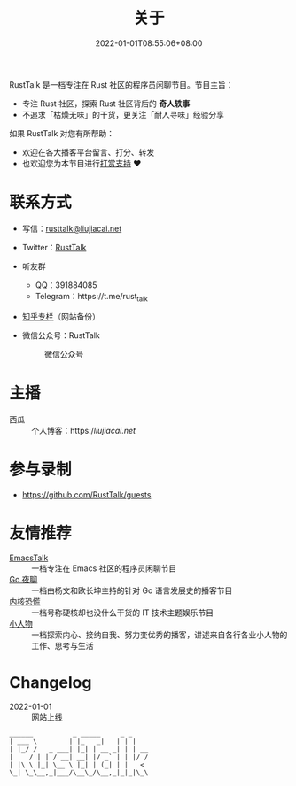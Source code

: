 #+TITLE: 关于
#+DATE: 2022-01-01T08:55:06+08:00
#+LASTMOD: 2022-06-19T22:15:21+0800

#+BEGIN_EXPORT html
<p align="center">
<img src="/apple-touch-icon.png" title="RustTalk Logo" />
</p>
#+END_EXPORT

RustTalk 是一档专注在 Rust 社区的程序员闲聊节目。节目主旨：
- 专注 Rust 社区，探索 Rust 社区背后的 *奇人轶事*
- 不追求「枯燥无味」的干货，更关注「耐人寻味」经验分享

如果 RustTalk 对您有所帮助：
- 欢迎在各大播客平台留言、打分、转发
- 也欢迎您为本节目进行[[https://liujiacai.net/donate/][打赏支持]] ❤️

* 联系方式
- 写信：[[mailto:rusttalk@liujiacai.net][rusttalk@liujiacai.net]]
- Twitter：[[https://twitter.com/RustTalk][RustTalk]]
- 听友群
  - QQ：391884085
  - Telegram：https://t.me/rust_talk
- [[https://www.zhihu.com/column/c_1469645018268524546][知乎专栏]]（网站备份）
- 微信公众号：RustTalk
  #+CAPTION: 微信公众号
  [[/images/weixin.jpg]]

* 主播
- 西瓜 :: 个人博客：https://liujiacai.net/

* 参与录制
- https://github.com/RustTalk/guests

* 友情推荐
- [[https://emacstalk.github.io/][EmacsTalk]] :: 一档专注在 Emacs 社区的程序员闲聊节目
- [[https://talkgo.fm/][Go 夜聊]] :: 一档由杨文和欧长坤主持的针对 Go 语言发展史的播客节目
- [[https://pan.icu/][内核恐慌]] :: 一档号称硬核却也没什么干货的 IT 技术主题娱乐节目
- [[https://anobody.im/][小人物]] :: 一档探索内心、接纳自我、努力变优秀的播客，讲述来自各行各业小人物的工作、思考与生活


* Changelog
- 2022-01-01 :: 网站上线
#+begin_example
______          _ _____     _ _
| ___ \        | |_   _|   | | |
| |_/ /   _ ___| |_| | __ _| | | __
|    / | | / __| __| |/ _` | | |/ /
| |\ \ |_| \__ \ |_| | (_| | |   <
\_| \_\__,_|___/\__\_/\__,_|_|_|\_\
#+end_example
